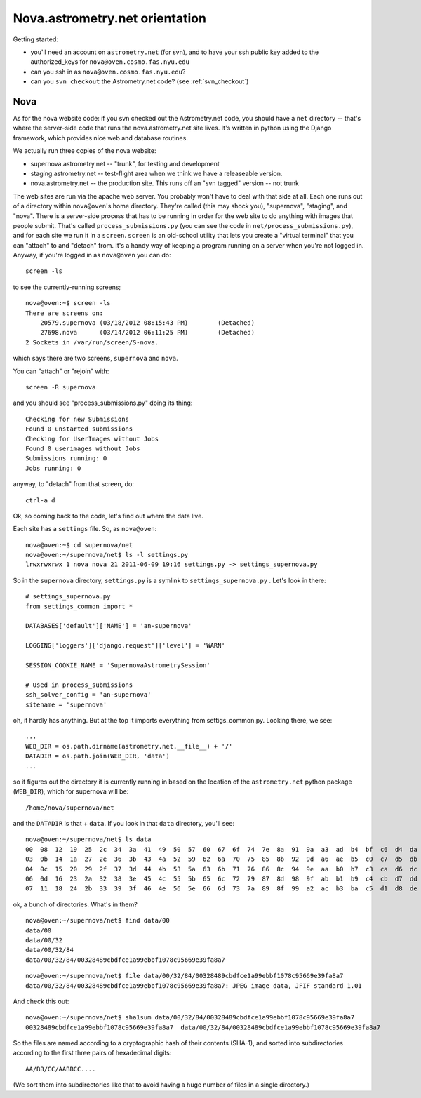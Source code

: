 .. _nova_orient:

Nova.astrometry.net orientation
===============================

Getting started:

* you'll need an account on ``astrometry.net`` (for svn), and
  to have your ssh public key added to the authorized_keys for
  ``nova@oven.cosmo.fas.nyu.edu``
* can you ssh in as ``nova@oven.cosmo.fas.nyu.edu``?
* can you ``svn checkout`` the Astrometry.net code?  (see :ref:`svn_checkout`)


Nova
----


As for the nova website code: if you svn checked out the Astrometry.net 
code, you should have a ``net`` directory -- that's where the server-side 
code that runs the nova.astrometry.net site lives.  It's written in python 
using the Django framework, which provides nice web and database routines.

We actually run three copies of the nova website:

* supernova.astrometry.net -- "trunk", for testing and development
* staging.astrometry.net -- test-flight area when we think we have a releaseable version.
* nova.astrometry.net -- the production site.  This runs off an "svn tagged" version -- not trunk

The web sites are run via the apache web server.  You probably won't have 
to deal with that side at all.  Each one runs out of a directory within 
``nova@oven``'s home directory.  They're called (this may shock you), 
"supernova", "staging", and "nova".  There is a server-side process that 
has to be running in order for the web site to do anything with images 
that people submit.  That's called ``process_submissions.py`` (you can see 
the code in ``net/process_submissions.py``), and for each site we run it in a 
``screen``.  ``screen`` is an old-school utility that lets you create a 
"virtual terminal" that you can "attach" to and "detach" from.  It's a 
handy way of keeping a program running on a server when you're not logged 
in.  Anyway, if you're logged in as ``nova@oven`` you can do::

    screen -ls

to see the currently-running screens;

::

    nova@oven:~$ screen -ls
    There are screens on:
     	20579.supernova	(03/18/2012 08:15:43 PM)	(Detached)
     	27698.nova	(03/14/2012 06:11:25 PM)	(Detached)
    2 Sockets in /var/run/screen/S-nova.

which says there are two screens, ``supernova`` and ``nova``.

You can "attach" or "rejoin" with::

    screen -R supernova

and you should see "process_submissions.py" doing its thing::

    Checking for new Submissions
    Found 0 unstarted submissions
    Checking for UserImages without Jobs
    Found 0 userimages without Jobs
    Submissions running: 0
    Jobs running: 0

anyway, to "detach" from that screen, do::

    ctrl-a d


Ok, so coming back to the code, let's find out where the data live.

Each site has a ``settings`` file.  So, as ``nova@oven``::

    nova@oven:~$ cd supernova/net
    nova@oven:~/supernova/net$ ls -l settings.py
    lrwxrwxrwx 1 nova nova 21 2011-06-09 19:16 settings.py -> settings_supernova.py

So in the ``supernova`` directory, ``settings.py`` is a symlink to
``settings_supernova.py`` .  Let's look in there::

    # settings_supernova.py
    from settings_common import *
    
    DATABASES['default']['NAME'] = 'an-supernova'
    
    LOGGING['loggers']['django.request']['level'] = 'WARN'
    
    SESSION_COOKIE_NAME = 'SupernovaAstrometrySession'
    
    # Used in process_submissions
    ssh_solver_config = 'an-supernova'
    sitename = 'supernova'

oh, it hardly has anything.  But at the top it imports everything from 
settigs_common.py.  Looking there, we see::

    ...
    WEB_DIR = os.path.dirname(astrometry.net.__file__) + '/'
    DATADIR = os.path.join(WEB_DIR, 'data')
    ...

so it figures out the directory it is currently running in based on the 
location of the ``astrometry.net`` python package (``WEB_DIR``), which for 
supernova will be::

    /home/nova/supernova/net

and the ``DATADIR`` is that + ``data``.  If you look in that ``data`` directory, you'll see::

    nova@oven:~/supernova/net$ ls data
    00  08  12  19  25  2c  34  3a  41  49  50  57  60  67  6f  74  7e  8a  91  9a  a3  ad  b4  bf  c6  d4  da  e0  eb  f5
    03  0b  14  1a  27  2e  36  3b  43  4a  52  59  62  6a  70  75  85  8b  92  9d  a6  ae  b5  c0  c7  d5  db  e2  ef  fa
    04  0c  15  20  29  2f  37  3d  44  4b  53  5a  63  6b  71  76  86  8c  94  9e  aa  b0  b7  c3  ca  d6  dc  e4  f0  fb
    06  0d  16  23  2a  32  38  3e  45  4c  55  5b  65  6c  72  79  87  8d  98  9f  ab  b1  b9  c4  cb  d7  dd  e6  f2  fd
    07  11  18  24  2b  33  39  3f  46  4e  56  5e  66  6d  73  7a  89  8f  99  a2  ac  b3  ba  c5  d1  d8  de  e9  f3  ff

ok, a bunch of directories.  What's in them?

::

    nova@oven:~/supernova/net$ find data/00
    data/00
    data/00/32
    data/00/32/84
    data/00/32/84/00328489cbdfce1a99ebbf1078c95669e39fa8a7

::

    nova@oven:~/supernova/net$ file data/00/32/84/00328489cbdfce1a99ebbf1078c95669e39fa8a7
    data/00/32/84/00328489cbdfce1a99ebbf1078c95669e39fa8a7: JPEG image data, JFIF standard 1.01

And check this out::

    nova@oven:~/supernova/net$ sha1sum data/00/32/84/00328489cbdfce1a99ebbf1078c95669e39fa8a7
    00328489cbdfce1a99ebbf1078c95669e39fa8a7  data/00/32/84/00328489cbdfce1a99ebbf1078c95669e39fa8a7
    
So the files are named according to a cryptographic hash of their contents 
(SHA-1), and sorted into subdirectories according to the first three pairs 
of hexadecimal digits::

    AA/BB/CC/AABBCC....

(We sort them into subdirectories like that to avoid having a huge number 
of files in a single directory.)

